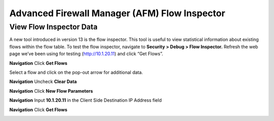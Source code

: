 Advanced Firewall Manager (AFM) Flow Inspector
==============================================

View Flow Inspector Data
------------------------

A new tool introduced in version 13 is the flow inspector. This tool is
useful to view statistical information about existing flows within the
flow table. To test the flow inspector, navigate to **Security > Debug >
Flow Inspector.** Refresh the web page we’ve been using for testing
(http://10.1.20.11) and click “Get Flows”.



|image450|

**Navigation** Click **Get Flows**

Select a flow and click on the pop-out arrow for additional data.

**Navigation** Uncheck **Clear Data**

**Navigation**  Click **New Flow Parameters**

**Navigation** Input **10.1.20.11** in the Client Side Destination IP Address field 

**Navigation** Click **Get Flows**

|image451|



.. |image450| image:: /_static/class2/image450.png
   :width: 6.48542in
   :height: 1.34653in
.. |image451| image:: /_static/class2/image451.png
   :width: 6.49167in
   :height: 0.68819in


